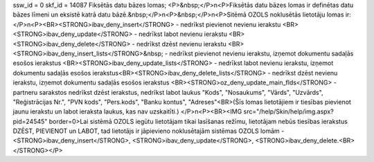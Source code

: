 ssw_id = 0skf_id = 14087Fiksētās datu bāzes lomas;<P>&nbsp;</P>\n<P>Fiksētās datu bāzes lomas ir definētas datu bāzes līmeni un eksistē katrā datu bāzē.&nbsp;</P>\n<P>&nbsp;</P>\n<P>Sitēmā OZOLS noklusētās lietotāju lomas ir: </P>\n<P><BR><STRONG>ibav_deny_insert</STRONG> - nedrīkst pievienot nevienu ierakstu <BR><STRONG>ibav_deny_update</STRONG> - nedrīkst labot nevienu ierakstu <BR><STRONG>ibav_deny_delete</STRONG> - nedrīkst dzēst nevienu ierakstu <BR><STRONG>ibav_deny_insert_lists</STRONG>&nbsp; - nedrīkst pievienot nevienu ierakstu, izņemot dokumentu sadaļās esošos ierakstus <BR><STRONG>ibav_deny_update_lists</STRONG> - nedrīkst labot nevienu ierakstu, izņemot dokumentu sadaļās esošos ierakstus<BR><STRONG>ibav_deny_delete_lists</STRONG> - nedrīkst dzēst nevienu ierakstu, izņemot dokumentu sadaļās esošos ierakstus <BR><STRONG>oz_deny_update_main_flds</STRONG> - partneru sarakstos nedrīkst dzēst ierakstus, nedrīkst labot laukus "Kods", "Nosaukums", "Vārds", "Uzvārds", "Reģistrācijas Nr.", "PVN kods", "Pers.kods", "Banku kontus", "Adreses"<BR>(Šīs lomas lietotājiem ir tiesības pievienot jaunu ierakstu un labot ieraksta laukus, kas nav uzskaitīti.) </P>\n<P><BR><IMG src="/help/Skin/help/img.aspx?pid=24545" border=0>Lai sistēmā OZOLS iegūtu lietotājam tikai lasīšanas režīmu, lietotājam nebūs tiesības ierakstus DZĒST, PIEVIENOT un LABOT, tad lietotājs ir jāpievieno noklusētajām sistēmas OZOLS lomām - <STRONG>ibav_deny_insert</STRONG>, <STRONG>ibav_deny_update</STRONG>, <STRONG>ibav_deny_delete.<BR></STRONG></P>